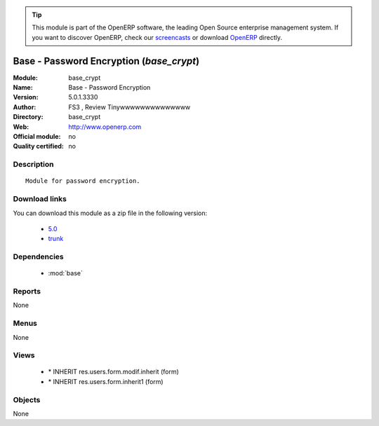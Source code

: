 
.. i18n: .. module:: base_crypt
.. i18n:     :synopsis: Base - Password Encryption 
.. i18n:     :noindex:
.. i18n: .. 
..

.. module:: base_crypt
    :synopsis: Base - Password Encryption 
    :noindex:
.. 

.. i18n: .. raw:: html
.. i18n: 
.. i18n:       <br />
.. i18n:     <link rel="stylesheet" href="../_static/hide_objects_in_sidebar.css" type="text/css" />
..

.. raw:: html

      <br />
    <link rel="stylesheet" href="../_static/hide_objects_in_sidebar.css" type="text/css" />

.. i18n: .. tip:: This module is part of the OpenERP software, the leading Open Source 
.. i18n:   enterprise management system. If you want to discover OpenERP, check our 
.. i18n:   `screencasts <http://openerp.tv>`_ or download 
.. i18n:   `OpenERP <http://openerp.com>`_ directly.
..

.. tip:: This module is part of the OpenERP software, the leading Open Source 
  enterprise management system. If you want to discover OpenERP, check our 
  `screencasts <http://openerp.tv>`_ or download 
  `OpenERP <http://openerp.com>`_ directly.

.. i18n: .. raw:: html
.. i18n: 
.. i18n:     <div class="js-kit-rating" title="" permalink="" standalone="yes" path="/base_crypt"></div>
.. i18n:     <script src="http://js-kit.com/ratings.js"></script>
..

.. raw:: html

    <div class="js-kit-rating" title="" permalink="" standalone="yes" path="/base_crypt"></div>
    <script src="http://js-kit.com/ratings.js"></script>

.. i18n: Base - Password Encryption (*base_crypt*)
.. i18n: ==========================================================
.. i18n: :Module: base_crypt
.. i18n: :Name: Base - Password Encryption
.. i18n: :Version: 5.0.1.3330
.. i18n: :Author: FS3 , Review Tinywwwwwwwwwwwwww
.. i18n: :Directory: base_crypt
.. i18n: :Web: http://www.openerp.com
.. i18n: :Official module: no
.. i18n: :Quality certified: no
..

Base - Password Encryption (*base_crypt*)
==========================================================
:Module: base_crypt
:Name: Base - Password Encryption
:Version: 5.0.1.3330
:Author: FS3 , Review Tinywwwwwwwwwwwwww
:Directory: base_crypt
:Web: http://www.openerp.com
:Official module: no
:Quality certified: no

.. i18n: Description
.. i18n: -----------
..

Description
-----------

.. i18n: ::
.. i18n: 
.. i18n:   Module for password encryption.
..

::

  Module for password encryption.

.. i18n: Download links
.. i18n: --------------
..

Download links
--------------

.. i18n: You can download this module as a zip file in the following version:
..

You can download this module as a zip file in the following version:

.. i18n:   * `5.0 <http://www.openerp.com/download/modules/5.0/base_crypt.zip>`_
.. i18n:   * `trunk <http://www.openerp.com/download/modules/trunk/base_crypt.zip>`_
..

  * `5.0 <http://www.openerp.com/download/modules/5.0/base_crypt.zip>`_
  * `trunk <http://www.openerp.com/download/modules/trunk/base_crypt.zip>`_

.. i18n: Dependencies
.. i18n: ------------
..

Dependencies
------------

.. i18n:  * :mod:`base`
..

 * :mod:`base`

.. i18n: Reports
.. i18n: -------
..

Reports
-------

.. i18n: None
..

None

.. i18n: Menus
.. i18n: -------
..

Menus
-------

.. i18n: None
..

None

.. i18n: Views
.. i18n: -----
..

Views
-----

.. i18n:  * \* INHERIT res.users.form.modif.inherit (form)
.. i18n:  * \* INHERIT res.users.form.inherit1 (form)
..

 * \* INHERIT res.users.form.modif.inherit (form)
 * \* INHERIT res.users.form.inherit1 (form)

.. i18n: Objects
.. i18n: -------
..

Objects
-------

.. i18n: None
..

None
